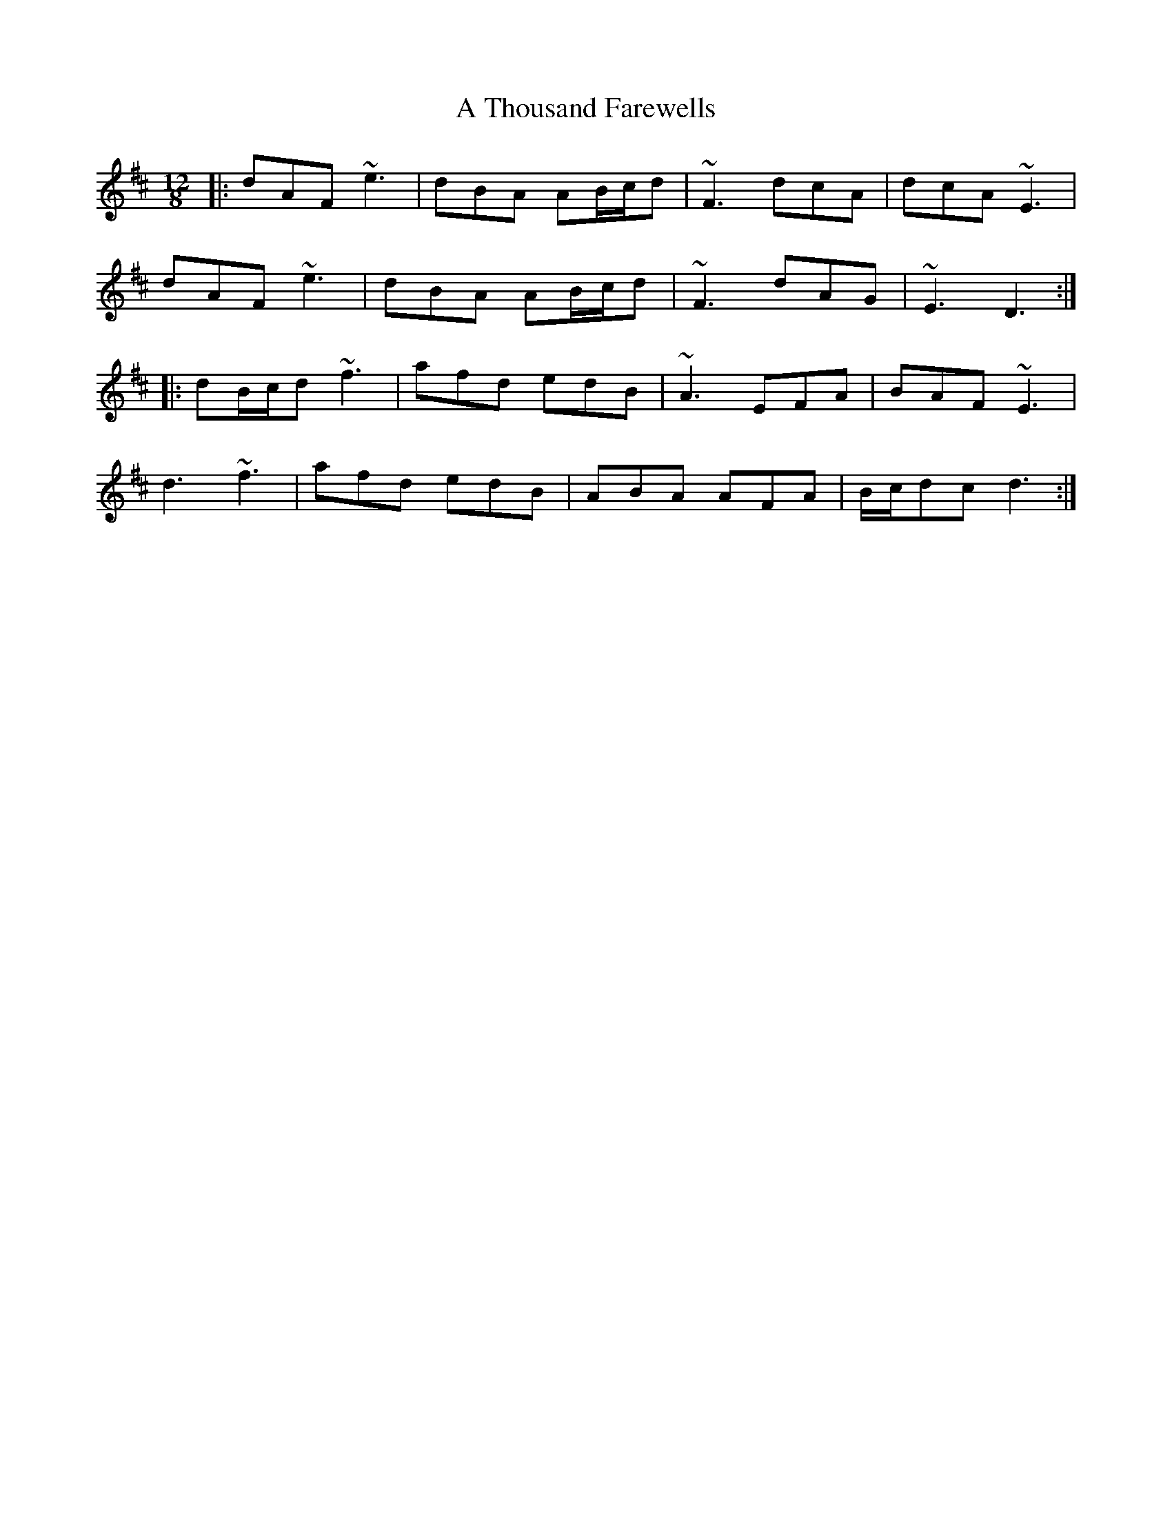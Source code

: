 X: 395
T: A Thousand Farewells
R: slide
M: 12/8
K: Dmajor
|:dAF ~e3|dBA AB/c/d|~F3 dcA|dcA ~E3|
dAF ~e3|dBA AB/c/d|~F3 dAG|~E3 D3:|
|:dB/c/d ~f3|afd edB|~A3 EFA|BAF ~E3|
d3 ~f3|afd edB|ABA AFA|B/c/dc d3:|

